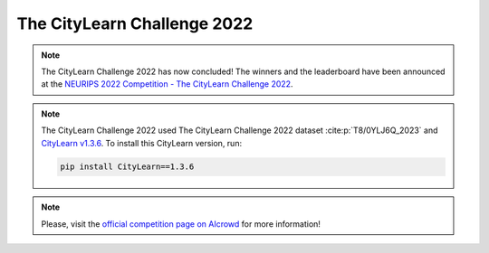 ============================
The CityLearn Challenge 2022
============================

.. note::

    The CityLearn Challenge 2022 has now concluded! The winners and the leaderboard have been announced at the `NEURIPS 2022 Competition - The CityLearn Challenge 2022 <https://youtu.be/Yel5zybmvwg>`_.

.. note::

    The CityLearn Challenge 2022 used The CityLearn Challenge 2022 dataset :cite:p:`T8/0YLJ6Q_2023` and `CityLearn v1.3.6 <https://github.com/intelligent-environments-lab/CityLearn/tree/v1.3.6>`_. To install this CityLearn version, run:

    .. code-block:: bash

        pip install CityLearn==1.3.6

.. note::

    Please, visit the `official competition page on AIcrowd <https://www.aicrowd.com/challenges/neurips-2022-citylearn-challenge>`_ for more information!